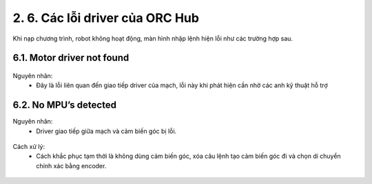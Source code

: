 2. 6. Các lỗi driver của ORC Hub
==================

Khi nạp chương trình, robot không hoạt động, màn hình nhập lệnh hiện lỗi như các trường hợp sau.

6.1. Motor driver not found
-----------
..  figure:: images/orc10.jpg
    :scale: 100%
    :align: center 


Nguyên nhân:
    - Đây là lỗi liên quan đến giao tiếp driver của mạch, lỗi này khi phát hiện cần nhờ các anh kỹ thuật hỗ trợ


6.2. No MPU’s detected
-------------

Nguyên nhân:
    - Driver giao tiếp giữa mạch và cảm biến góc bị lỗi.

..  figure:: images/orc11.jpg
    :scale: 100%
    :align: center 
    
Cách xử lý:
    - Cách khắc phục tạm thời là không dùng cảm biến góc, xóa câu lệnh tạo cảm biến góc đi và chọn di chuyển chính xác bằng encoder.

..  figure:: images/orc12.jpg
    :scale: 100%
    :align: center 